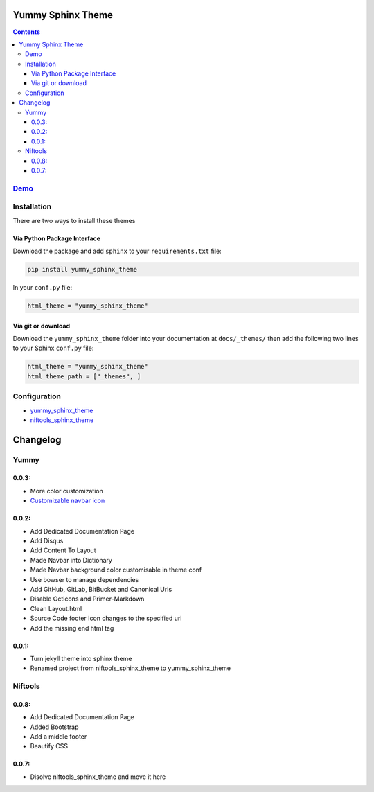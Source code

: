 
==================
Yummy Sphinx Theme
==================

.. image:: https://img.shields.io/pypi/v/yummy_sphinx_theme.svg
    :target: https://pypi.org/project/yummy_sphinx_theme/

.. image:: https://img.shields.io/github/release/TagnumElite/yummy_sphinx_theme/all.svg
    :target: https://github.com/TagnumElite/yummy_sphinx_theme

.. image:: https://img.shields.io/pypi/l/yummy_sphinx_theme.svg
    :target: https://pypi.org/project/yummy_sphinx_theme/

.. image:: https://img.shields.io/pypi/pyversions/yummy_sphinx_theme.svg
    :target: https://pypi.org/project/yummy_sphinx_theme/

.. image:: https://img.shields.io/github/issues-raw/TagnumElite/yummy_sphinx_theme.svg
    :target: https://github.com/TagnumElite/yummy_sphinx_theme

.. image:: https://img.shields.io/travis/TagnumElite/yummy_sphinx_theme/develop.svg
    :target: https://travis-ci.org/TagnumElite/yummy_sphinx_theme

.. contents::

`Demo <http://tagnumelite.elitekast.com/yummy_sphinx_theme>`_
=============================================================

Installation
============
There are two ways to install these themes

Via Python Package Interface
----------------------------

Download the package and add ``sphinx`` to your ``requirements.txt`` file:

.. code:: bash

    pip install yummy_sphinx_theme

In your ``conf.py`` file:

.. code:: python

    html_theme = "yummy_sphinx_theme"

Via git or download
-------------------

Download the ``yummy_sphinx_theme`` folder into your documentation at
``docs/_themes/`` then add the following two lines to your Sphinx
``conf.py`` file:

.. code:: python

    html_theme = "yummy_sphinx_theme"
    html_theme_path = ["_themes", ]

Configuration
=============
* `yummy_sphinx_theme <http://tagnumelite.elitekast.com/yummy_sphinx_theme/themes/yummy_sphinx_theme.html#configuration>`_
* `niftools_sphinx_theme <http://tagnumelite.elitekast.com/yummy_sphinx_theme/themes/niftools_sphinx_theme.html#configuration>`_

=========
Changelog
=========

Yummy
=====

0.0.3:
------
* More color customization
* `Customizable navbar icon <http://fontawesome.io/icons/>`_

0.0.2:
------
* Add Dedicated Documentation Page
* Add Disqus
* Add Content To Layout
* Made Navbar into Dictionary
* Made Navbar background color customisable in theme conf
* Use bowser to manage dependencies
* Add GitHub, GitLab, BitBucket and Canonical Urls
* Disable Octicons and Primer-Markdown
* Clean Layout.html
* Source Code footer Icon changes to the specified url
* Add the missing end html tag

0.0.1:
------
* Turn jekyll theme into sphinx theme
* Renamed project from niftools_sphinx_theme to yummy_sphinx_theme

Niftools
========

0.0.8:
------
* Add Dedicated Documentation Page
* Added Bootstrap
* Add a middle footer
* Beautify CSS

0.0.7:
------
* Disolve niftools_sphinx_theme and move it here
